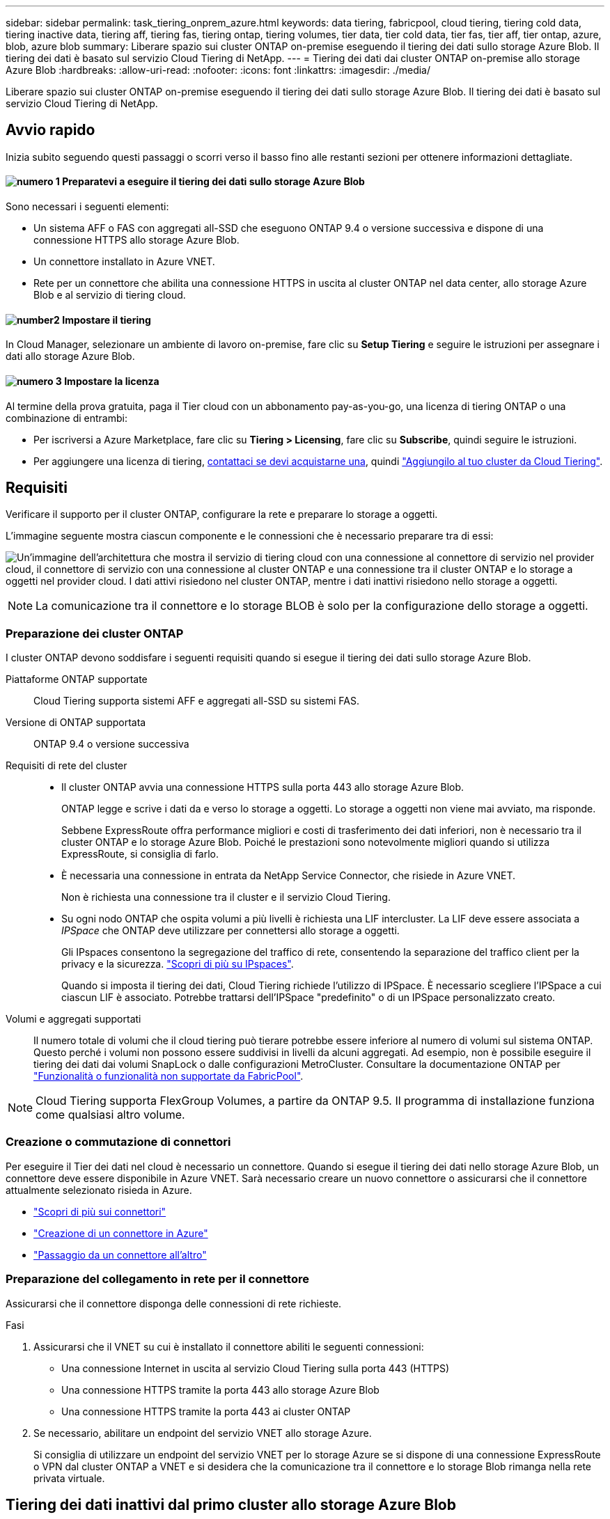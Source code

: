 ---
sidebar: sidebar 
permalink: task_tiering_onprem_azure.html 
keywords: data tiering, fabricpool, cloud tiering, tiering cold data, tiering inactive data, tiering aff, tiering fas, tiering ontap, tiering volumes, tier data, tier cold data, tier fas, tier aff, tier ontap, azure, blob, azure blob 
summary: Liberare spazio sui cluster ONTAP on-premise eseguendo il tiering dei dati sullo storage Azure Blob. Il tiering dei dati è basato sul servizio Cloud Tiering di NetApp. 
---
= Tiering dei dati dai cluster ONTAP on-premise allo storage Azure Blob
:hardbreaks:
:allow-uri-read: 
:nofooter: 
:icons: font
:linkattrs: 
:imagesdir: ./media/


[role="lead"]
Liberare spazio sui cluster ONTAP on-premise eseguendo il tiering dei dati sullo storage Azure Blob. Il tiering dei dati è basato sul servizio Cloud Tiering di NetApp.



== Avvio rapido

Inizia subito seguendo questi passaggi o scorri verso il basso fino alle restanti sezioni per ottenere informazioni dettagliate.



==== image:number1.png["numero 1"] Preparatevi a eseguire il tiering dei dati sullo storage Azure Blob

[role="quick-margin-para"]
Sono necessari i seguenti elementi:

[role="quick-margin-list"]
* Un sistema AFF o FAS con aggregati all-SSD che eseguono ONTAP 9.4 o versione successiva e dispone di una connessione HTTPS allo storage Azure Blob.
* Un connettore installato in Azure VNET.
* Rete per un connettore che abilita una connessione HTTPS in uscita al cluster ONTAP nel data center, allo storage Azure Blob e al servizio di tiering cloud.




==== image:number2.png["number2"] Impostare il tiering

[role="quick-margin-para"]
In Cloud Manager, selezionare un ambiente di lavoro on-premise, fare clic su *Setup Tiering* e seguire le istruzioni per assegnare i dati allo storage Azure Blob.



==== image:number3.png["numero 3"] Impostare la licenza

[role="quick-margin-para"]
Al termine della prova gratuita, paga il Tier cloud con un abbonamento pay-as-you-go, una licenza di tiering ONTAP o una combinazione di entrambi:

[role="quick-margin-list"]
* Per iscriversi a Azure Marketplace, fare clic su *Tiering > Licensing*, fare clic su *Subscribe*, quindi seguire le istruzioni.
* Per aggiungere una licenza di tiering, mailto:ng-cloud-tiering@netapp.com?subject=Licensing[contattaci se devi acquistarne una], quindi link:task_licensing_cloud_tiering.html["Aggiungilo al tuo cluster da Cloud Tiering"].




== Requisiti

Verificare il supporto per il cluster ONTAP, configurare la rete e preparare lo storage a oggetti.

L'immagine seguente mostra ciascun componente e le connessioni che è necessario preparare tra di essi:

image:diagram_cloud_tiering_azure.png["Un'immagine dell'architettura che mostra il servizio di tiering cloud con una connessione al connettore di servizio nel provider cloud, il connettore di servizio con una connessione al cluster ONTAP e una connessione tra il cluster ONTAP e lo storage a oggetti nel provider cloud. I dati attivi risiedono nel cluster ONTAP, mentre i dati inattivi risiedono nello storage a oggetti."]


NOTE: La comunicazione tra il connettore e lo storage BLOB è solo per la configurazione dello storage a oggetti.



=== Preparazione dei cluster ONTAP

I cluster ONTAP devono soddisfare i seguenti requisiti quando si esegue il tiering dei dati sullo storage Azure Blob.

Piattaforme ONTAP supportate:: Cloud Tiering supporta sistemi AFF e aggregati all-SSD su sistemi FAS.
Versione di ONTAP supportata:: ONTAP 9.4 o versione successiva
Requisiti di rete del cluster::
+
--
* Il cluster ONTAP avvia una connessione HTTPS sulla porta 443 allo storage Azure Blob.
+
ONTAP legge e scrive i dati da e verso lo storage a oggetti. Lo storage a oggetti non viene mai avviato, ma risponde.

+
Sebbene ExpressRoute offra performance migliori e costi di trasferimento dei dati inferiori, non è necessario tra il cluster ONTAP e lo storage Azure Blob. Poiché le prestazioni sono notevolmente migliori quando si utilizza ExpressRoute, si consiglia di farlo.

* È necessaria una connessione in entrata da NetApp Service Connector, che risiede in Azure VNET.
+
Non è richiesta una connessione tra il cluster e il servizio Cloud Tiering.

* Su ogni nodo ONTAP che ospita volumi a più livelli è richiesta una LIF intercluster. La LIF deve essere associata a _IPSpace_ che ONTAP deve utilizzare per connettersi allo storage a oggetti.
+
Gli IPspaces consentono la segregazione del traffico di rete, consentendo la separazione del traffico client per la privacy e la sicurezza. http://docs.netapp.com/ontap-9/topic/com.netapp.doc.dot-cm-nmg/GUID-69120CF0-F188-434F-913E-33ACB8751A5D.html["Scopri di più su IPspaces"^].

+
Quando si imposta il tiering dei dati, Cloud Tiering richiede l'utilizzo di IPSpace. È necessario scegliere l'IPSpace a cui ciascun LIF è associato. Potrebbe trattarsi dell'IPSpace "predefinito" o di un IPSpace personalizzato creato.



--
Volumi e aggregati supportati:: Il numero totale di volumi che il cloud tiering può tierare potrebbe essere inferiore al numero di volumi sul sistema ONTAP. Questo perché i volumi non possono essere suddivisi in livelli da alcuni aggregati. Ad esempio, non è possibile eseguire il tiering dei dati dai volumi SnapLock o dalle configurazioni MetroCluster. Consultare la documentazione ONTAP per link:http://docs.netapp.com/ontap-9/topic/com.netapp.doc.dot-cm-psmg/GUID-8E421CC9-1DE1-492F-A84C-9EB1B0177807.html["Funzionalità o funzionalità non supportate da FabricPool"^].



NOTE: Cloud Tiering supporta FlexGroup Volumes, a partire da ONTAP 9.5. Il programma di installazione funziona come qualsiasi altro volume.



=== Creazione o commutazione di connettori

Per eseguire il Tier dei dati nel cloud è necessario un connettore. Quando si esegue il tiering dei dati nello storage Azure Blob, un connettore deve essere disponibile in Azure VNET. Sarà necessario creare un nuovo connettore o assicurarsi che il connettore attualmente selezionato risieda in Azure.

* link:concept_connectors.html["Scopri di più sui connettori"]
* link:task_creating_connectors_azure.html["Creazione di un connettore in Azure"]
* link:task_managing_connectors.html["Passaggio da un connettore all'altro"]




=== Preparazione del collegamento in rete per il connettore

Assicurarsi che il connettore disponga delle connessioni di rete richieste.

.Fasi
. Assicurarsi che il VNET su cui è installato il connettore abiliti le seguenti connessioni:
+
** Una connessione Internet in uscita al servizio Cloud Tiering sulla porta 443 (HTTPS)
** Una connessione HTTPS tramite la porta 443 allo storage Azure Blob
** Una connessione HTTPS tramite la porta 443 ai cluster ONTAP


. Se necessario, abilitare un endpoint del servizio VNET allo storage Azure.
+
Si consiglia di utilizzare un endpoint del servizio VNET per lo storage Azure se si dispone di una connessione ExpressRoute o VPN dal cluster ONTAP a VNET e si desidera che la comunicazione tra il connettore e lo storage Blob rimanga nella rete privata virtuale.





== Tiering dei dati inattivi dal primo cluster allo storage Azure Blob

Dopo aver preparato l'ambiente Azure, inizia a tiering dei dati inattivi dal primo cluster.

.Di cosa hai bisogno
link:task_discovering_ontap.html["Un ambiente di lavoro on-premise"].

.Fasi
. Selezionare un cluster on-premise.
. Fare clic su *Setup Tiering*.
+
image:screenshot_setup_tiering_onprem.gif["Una schermata che mostra l'opzione di configurazione del tiering visualizzata sul lato destro della schermata dopo aver selezionato un ambiente di lavoro ONTAP on-premise."]

+
Ora ti trovi nella dashboard di Tiering.

. Fare clic su *Set up Tiering* (Configura tiering) accanto al cluster.
. Completare la procedura riportata nella pagina *Tiering Setup*:
+
.. *Resource Group*: Selezionare un gruppo di risorse in cui viene gestito un container esistente o in cui si desidera creare un nuovo container per i dati a più livelli.
.. *Azure Container*: Aggiungere un nuovo container Blob a un account storage o selezionare un container esistente e fare clic su *Continue* (continua).
+
L'account di storage e i contenitori visualizzati in questa fase appartengono al gruppo di risorse selezionato nella fase precedente.

.. *Access Tier*: Selezionare il livello di accesso che si desidera utilizzare per i dati a più livelli e fare clic su *Continue* (continua).
.. *Rete cluster*: Selezionare l'IPSpace che ONTAP deve utilizzare per connettersi allo storage a oggetti e fare clic su *continua*.
+
La scelta dell'IPSpace corretto garantisce che il Cloud Tiering possa configurare una connessione da ONTAP allo storage a oggetti del tuo provider di cloud.



. Fare clic su *Continue* (continua) per selezionare i volumi a cui si desidera assegnare il Tier.
. Nella pagina *Tier Volumes*, impostare il tiering per ciascun volume. Fare clic su image:screenshot_edit_icon.gif["Una schermata dell'icona di modifica visualizzata alla fine di ogni riga della tabella per il tiering dei volumi"] Selezionare una policy di tiering, regolare i giorni di raffreddamento e fare clic su *Apply* (Applica).
+
link:concept_cloud_tiering.html#volume-tiering-policies["Scopri di più sulle policy di tiering dei volumi"].

+
image:https://docs.netapp.com/us-en/cloud-tiering/media/screenshot_volumes_select.gif["Una schermata che mostra i volumi selezionati nella pagina Select Source Volumes (Seleziona volumi di origine)."]



.Risultato
Hai configurato correttamente il tiering dei dati dai volumi del cluster allo storage a oggetti Azure Blob.

.Quali sono le prossime novità?
link:task_licensing_cloud_tiering.html["Assicurati di iscriverti al servizio Cloud Tiering"].

È inoltre possibile aggiungere cluster aggiuntivi o rivedere le informazioni sui dati attivi e inattivi sul cluster. Per ulteriori informazioni, vedere link:task_managing_tiering.html["Gestione del tiering dei dati dai cluster"].
